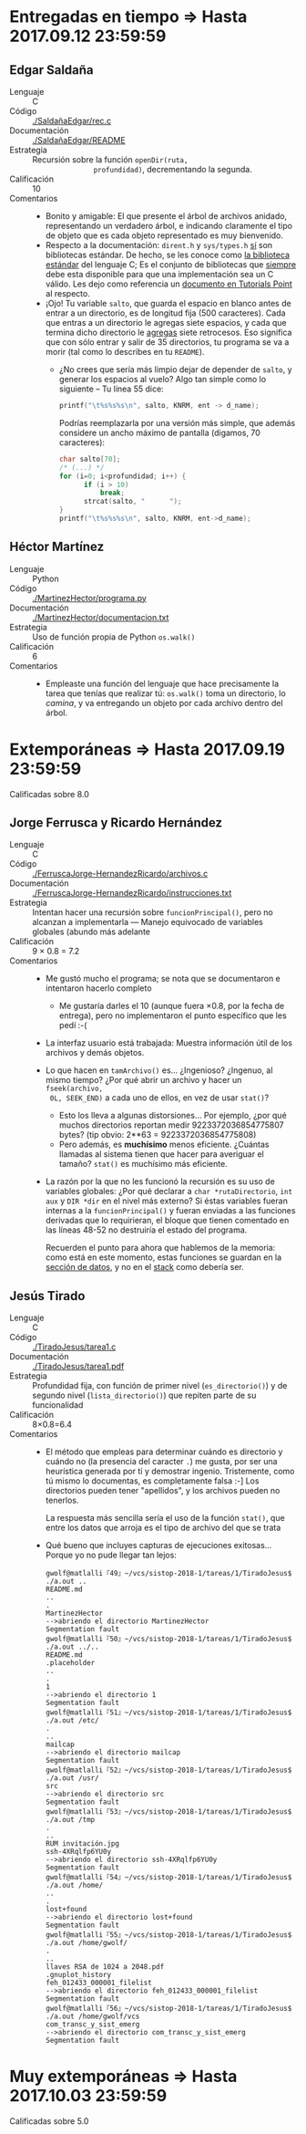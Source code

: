 * Entregadas en tiempo ⇒ Hasta 2017.09.12 23:59:59

** Edgar Saldaña
- Lenguaje :: C
- Código :: [[./SaldañaEdgar/rec.c]]
- Documentación :: [[./SaldañaEdgar/README]]
- Estrategia :: Recursión sobre la función =openDir(ruta,
                profundidad)=, decrementando la segunda. 
- Calificación :: 10
- Comentarios ::
  - Bonito y amigable: El que presente el árbol de archivos anidado,
    representando un verdadero árbol, e indicando claramente el tipo
    de objeto que es cada objeto representado es muy bienvenido.
  - Respecto a la documentación: =dirent.h= y =sys/types.h= _sí_ son
    bibliotecas estándar. De hecho, se les conoce como _la biblioteca
    estándar_ del lenguaje C; Es el conjunto de bibliotecas que
    _siempre_ debe esta disponible para que una implementación sea un
    C válido. Les dejo como referencia un [[https://www.tutorialspoint.com/c_standard_library/][documento en Tutorials Point]]
    al respecto.
  - ¡Ojo! Tu variable =salto=, que guarda el espacio en blanco antes
    de entrar a un directorio, es de longitud fija (500
    caracteres). Cada que entras a un directorio le agregas siete
    espacios, y cada que termina dicho directorio le _agregas_ siete
    retrocesos. Eso significa que con sólo entrar y salir de 35
    directorios, tu programa se va a morir (tal como lo describes en
    tu =README=).
    - ¿No crees que sería más limpio dejar de depender de =salto=, y
      generar los espacios al vuelo? Algo tan simple como lo
      siguiente -- Tu línea 55 dice:

      #+BEGIN_SRC C
      printf("\t%s%s%s\n", salto, KNRM, ent -> d_name);
      #+END_SRC

      Podrías reemplazarla por una versión más simple, que además
      considere un ancho máximo de pantalla (digamos, 70 caracteres):

      #+BEGIN_SRC C
      char salto[70];
      /* (...) */
      for (i=0; i<profundidad; i++) {
            if (i > 10)
                break;
            strcat(salto, "      ");
      }
      printf("\t%s%s%s\n", salto, KNRM, ent->d_name);
      #+END_SRC

** Héctor Martínez
- Lenguaje :: Python
- Código :: [[./MartinezHector/programa.py]]
- Documentación :: [[./MartinezHector/documentacion.txt]]
- Estrategia :: Uso de función propia de Python =os.walk()=
- Calificación :: 6
- Comentarios ::
  - Empleaste una función del lenguaje que hace precisamente la tarea
    que tenías que realizar tú: =os.walk()= toma un directorio, lo
    /camina/, y va entregando un objeto por cada archivo dentro del árbol.

* Extemporáneas ⇒ Hasta 2017.09.19 23:59:59
Calificadas sobre 8.0

** Jorge Ferrusca y Ricardo Hernández
- Lenguaje :: C
- Código :: [[./FerruscaJorge-HernandezRicardo/archivos.c]]
- Documentación :: [[./FerruscaJorge-HernandezRicardo/instrucciones.txt]]
- Estrategia :: Intentan hacer una recursión sobre
                =funcionPrincipal()=, pero no alcanzan a implementarla
                — Manejo equivocado de variables globales (abundo más adelante
- Calificación :: 9 × 0.8 = 7.2
- Comentarios ::
  - Me gustó mucho el programa; se nota que se documentaron e
    intentaron hacerlo completo
    - Me gustaría darles el 10 (aunque fuera ×0.8, por la fecha de
      entrega), pero no implementaron el punto específico que les pedí
      :-(
  - La interfaz usuario está trabajada: Muestra información útil de
    los archivos y demás objetos.
  - Lo que hacen en =tamArchivo()= es... ¿Ingenioso?  ¿Ingenuo, al
    mismo tiempo? ¿Por qué abrir un archivo y hacer un =fseek(archivo,
    0L, SEEK_END)= a cada uno de ellos, en vez de usar =stat()=?
    - Esto los lleva a algunas distorsiones... Por ejemplo, ¿por qué
      muchos directorios reportan medir 9223372036854775807 bytes?
      (tip obvio: 2**63 = 9223372036854775808)
    - Pero además, es *muchísimo* menos eficiente. ¿Cuántas llamadas
      al sistema tienen que hacer para averiguar el tamaño? =stat()=
      es muchísimo más eficiente.
  - La razón por la que no les funcionó la recursión es su uso de
    variables globales: ¿Por qué declarar a =char *rutaDirectorio=,
    =int aux= y =DIR *dir= en el nivel más externo? Si éstas variables
    fueran internas a la =funcionPrincipal()= y fueran enviadas a las
    funciones derivadas que lo requirieran, el bloque que tienen
    comentado en las líneas 48-52 no destruiría el estado del
    programa.

    Recuerden el punto para ahora que hablemos de la memoria: como
    está en este momento, estas funciones se guardan en la _sección de
    datos_, y no en el _stack_ como debería ser.

** Jesús Tirado
- Lenguaje :: C
- Código :: [[./TiradoJesus/tarea1.c]]
- Documentación :: [[./TiradoJesus/tarea1.pdf]]
- Estrategia :: Profundidad fija, con función de primer nivel
                (=es_directorio()=) y de segundo nivel
                (=lista_directorio()=) que repiten parte de su
                funcionalidad
- Calificación :: 8×0.8=6.4
- Comentarios ::
  - El método que empleas para determinar cuándo es directorio y
    cuándo no (la presencia del caracter =.=) me gusta, por ser una
    heurística generada por tí y demostrar ingenio. Tristemente, como
    tú mismo lo documentas, es completamente falsa :-] Los directorios
    pueden tener "apellidos", y los archivos pueden no tenerlos.

    La respuesta más sencilla sería el uso de la función =stat()=, que
    entre los datos que arroja es el tipo de archivo del que se trata

  - Qué bueno que incluyes capturas de ejecuciones exitosas... Porque
    yo no pude llegar tan lejos:

    #+BEGIN_SRC text
    gwolf@matlalli『49』~/vcs/sistop-2018-1/tareas/1/TiradoJesus$ ./a.out ..
    README.md
    ..
    .
    MartinezHector
    -->abriendo el directorio MartinezHector
    Segmentation fault
    gwolf@matlalli『50』~/vcs/sistop-2018-1/tareas/1/TiradoJesus$ ./a.out ../..
    README.md
    .placeholder
    ..
    .
    1
    -->abriendo el directorio 1
    Segmentation fault
    gwolf@matlalli『51』~/vcs/sistop-2018-1/tareas/1/TiradoJesus$ ./a.out /etc/
    .
    ..
    mailcap
    -->abriendo el directorio mailcap
    Segmentation fault
    gwolf@matlalli『52』~/vcs/sistop-2018-1/tareas/1/TiradoJesus$ ./a.out /usr/
    src
    -->abriendo el directorio src
    Segmentation fault
    gwolf@matlalli『53』~/vcs/sistop-2018-1/tareas/1/TiradoJesus$ ./a.out /tmp
    .
    ..
    RUM invitación.jpg
    ssh-4XRqlfp6YU0y
    -->abriendo el directorio ssh-4XRqlfp6YU0y
    Segmentation fault
    gwolf@matlalli『54』~/vcs/sistop-2018-1/tareas/1/TiradoJesus$ ./a.out /home/
    ..
    .
    lost+found
    -->abriendo el directorio lost+found
    Segmentation fault
    gwolf@matlalli『55』~/vcs/sistop-2018-1/tareas/1/TiradoJesus$ ./a.out /home/gwolf/
    .
    ..
    llaves RSA de 1024 a 2048.pdf
    .gnuplot_history
    feh_012433_000001_filelist
    -->abriendo el directorio feh_012433_000001_filelist
    Segmentation fault
    gwolf@matlalli『56』~/vcs/sistop-2018-1/tareas/1/TiradoJesus$ ./a.out /home/gwolf/vcs
    com_transc_y_sist_emerg
    -->abriendo el directorio com_transc_y_sist_emerg
    Segmentation fault
    #+END_SRC

* Muy extemporáneas ⇒ Hasta 2017.10.03 23:59:59
Calificadas sobre 5.0
